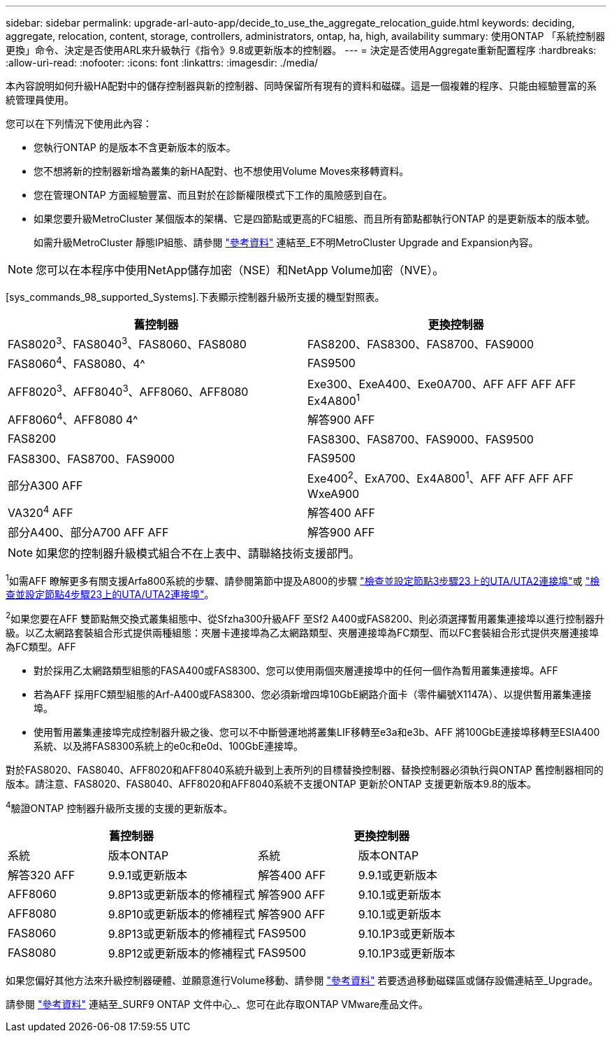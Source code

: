---
sidebar: sidebar 
permalink: upgrade-arl-auto-app/decide_to_use_the_aggregate_relocation_guide.html 
keywords: deciding, aggregate, relocation, content, storage, controllers, administrators, ontap, ha, high, availability 
summary: 使用ONTAP 「系統控制器更換」命令、決定是否使用ARL來升級執行《指令》9.8或更新版本的控制器。 
---
= 決定是否使用Aggregate重新配置程序
:hardbreaks:
:allow-uri-read: 
:nofooter: 
:icons: font
:linkattrs: 
:imagesdir: ./media/


[role="lead"]
本內容說明如何升級HA配對中的儲存控制器與新的控制器、同時保留所有現有的資料和磁碟。這是一個複雜的程序、只能由經驗豐富的系統管理員使用。

您可以在下列情況下使用此內容：

* 您執行ONTAP 的是版本不含更新版本的版本。
* 您不想將新的控制器新增為叢集的新HA配對、也不想使用Volume Moves來移轉資料。
* 您在管理ONTAP 方面經驗豐富、而且對於在診斷權限模式下工作的風險感到自在。
* 如果您要升級MetroCluster 某個版本的架構、它是四節點或更高的FC組態、而且所有節點都執行ONTAP 的是更新版本的版本號。
+
如需升級MetroCluster 靜態IP組態、請參閱 link:other_references.html["參考資料"] 連結至_E不明MetroCluster Upgrade and Expansion內容。




NOTE: 您可以在本程序中使用NetApp儲存加密（NSE）和NetApp Volume加密（NVE）。

[sys_commands_98_supported_Systems].下表顯示控制器升級所支援的機型對照表。

|===
| 舊控制器 | 更換控制器 


| FAS8020^3^、FAS8040^3^、FAS8060、FAS8080 | FAS8200、FAS8300、FAS8700、FAS9000 


| FAS8060^4^、FAS8080、4^ | FAS9500 


| AFF8020^3^、AFF8040^3^、AFF8060、AFF8080 | Exe300、ExeA400、Exe0A700、AFF AFF AFF AFF Ex4A800^1^ 


| AFF8060^4^、AFF8080 4^ | 解答900 AFF 


| FAS8200 | FAS8300、FAS8700、FAS9000、FAS9500 


| FAS8300、FAS8700、FAS9000 | FAS9500 


| 部分A300 AFF | Exe400^2^、ExA700、Ex4A800^1^、AFF AFF AFF AFF WxeA900 


| VA320^4^ AFF | 解答400 AFF 


| 部分A400、部分A700 AFF AFF | 解答900 AFF 
|===

NOTE: 如果您的控制器升級模式組合不在上表中、請聯絡技術支援部門。

^1^如需AFF 瞭解更多有關支援Arfa800系統的步驟、請參閱第節中提及A800的步驟 link:set_fc_or_uta_uta2_config_on_node3.html#step23["檢查並設定節點3步驟23上的UTA/UTA2連接埠"]或 link:set_fc_or_uta_uta2_config_node4.html#step23["檢查並設定節點4步驟23上的UTA/UTA2連接埠"]。

^2^如果您要在AFF 雙節點無交換式叢集組態中、從Sfzha300升級AFF 至Sf2 A400或FAS8200、則必須選擇暫用叢集連接埠以進行控制器升級。以乙太網路套裝組合形式提供兩種組態：夾層卡連接埠為乙太網路類型、夾層連接埠為FC類型、而以FC套裝組合形式提供夾層連接埠為FC類型。AFF

* 對於採用乙太網路類型組態的FASA400或FAS8300、您可以使用兩個夾層連接埠中的任何一個作為暫用叢集連接埠。AFF
* 若為AFF 採用FC類型組態的Arf-A400或FAS8300、您必須新增四埠10GbE網路介面卡（零件編號X1147A）、以提供暫用叢集連接埠。
* 使用暫用叢集連接埠完成控制器升級之後、您可以不中斷營運地將叢集LIF移轉至e3a和e3b、AFF 將100GbE連接埠移轉至ESIA400系統、以及將FAS8300系統上的e0c和e0d、100GbE連接埠。


對於FAS8020、FAS8040、AFF8020和AFF8040系統升級到上表所列的目標替換控制器、替換控制器必須執行與ONTAP 舊控制器相同的版本。請注意、FAS8020、FAS8040、AFF8020和AFF8040系統不支援ONTAP 更新於ONTAP 支援更新版本9.8的版本。

^4^驗證ONTAP 控制器升級所支援的支援的更新版本。

[cols="20,30,20,30"]
|===
2+| 舊控制器 2+| 更換控制器 


| 系統 | 版本ONTAP | 系統 | 版本ONTAP 


| 解答320 AFF | 9.9.1或更新版本 | 解答400 AFF | 9.9.1或更新版本 


| AFF8060 | 9.8P13或更新版本的修補程式 | 解答900 AFF | 9.10.1或更新版本 


| AFF8080 | 9.8P10或更新版本的修補程式 | 解答900 AFF | 9.10.1或更新版本 


| FAS8060 | 9.8P13或更新版本的修補程式 | FAS9500 | 9.10.1P3或更新版本 


| FAS8080 | 9.8P12或更新版本的修補程式 | FAS9500 | 9.10.1P3或更新版本 
|===
如果您偏好其他方法來升級控制器硬體、並願意進行Volume移動、請參閱 link:other_references.html["參考資料"] 若要透過移動磁碟區或儲存設備連結至_Upgrade。

請參閱 link:other_references.html["參考資料"] 連結至_SURF9 ONTAP 文件中心_、您可在此存取ONTAP VMware產品文件。
